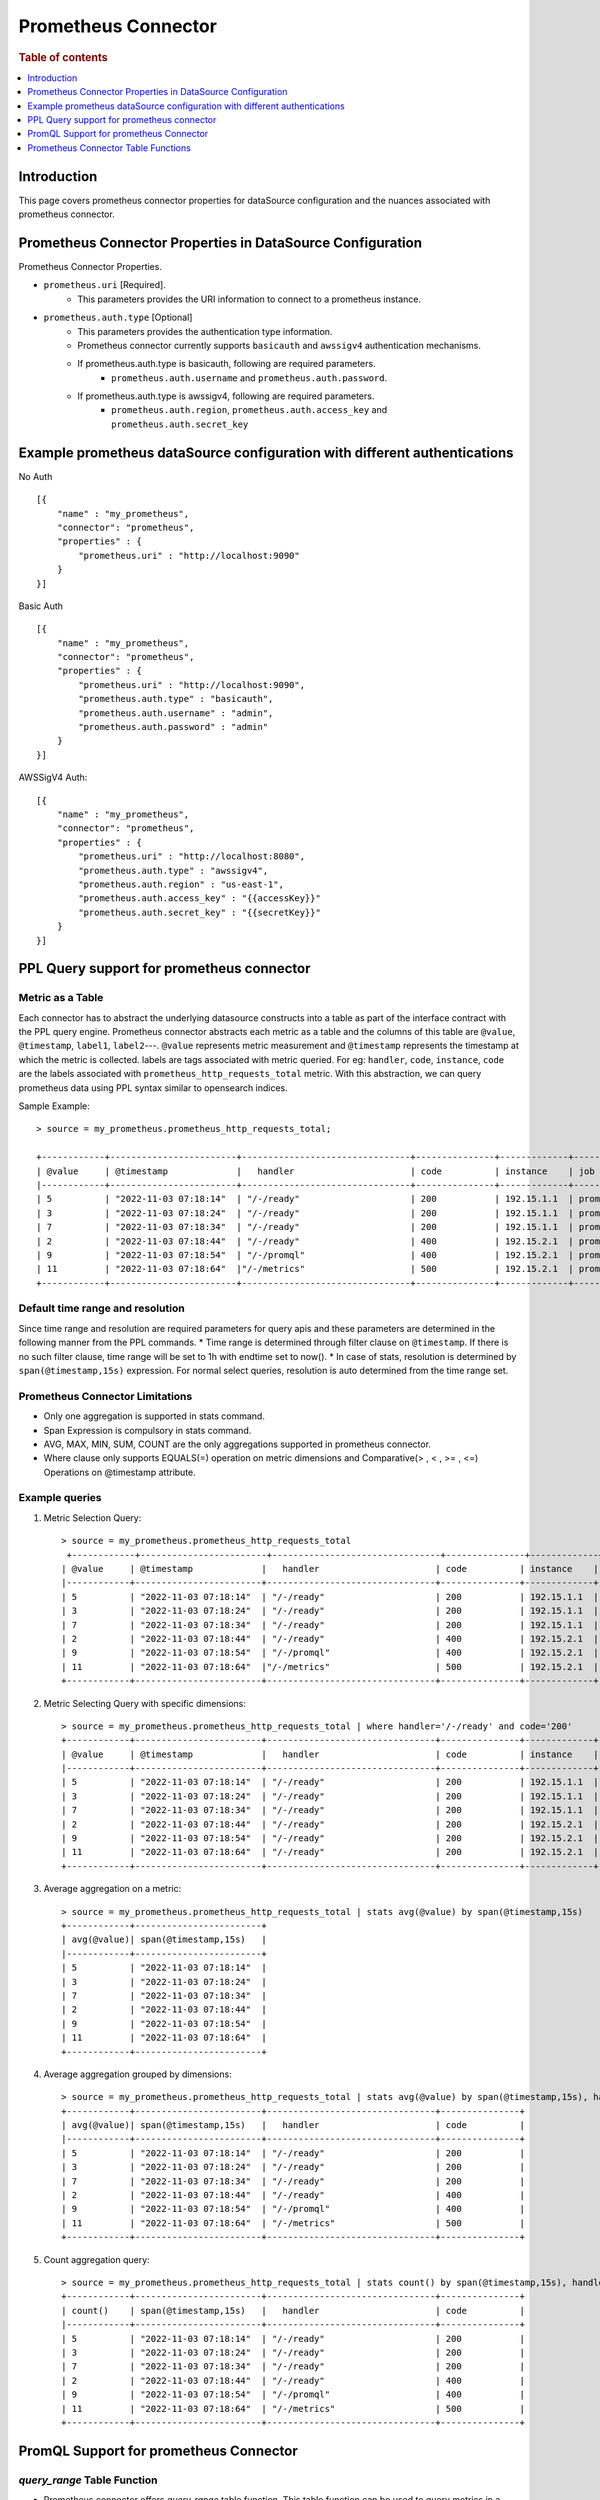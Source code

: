 .. highlight:: sh

====================
Prometheus Connector
====================

.. rubric:: Table of contents

.. contents::
   :local:
   :depth: 1


Introduction
============

This page covers prometheus connector properties for dataSource configuration
and the nuances associated with prometheus connector.


Prometheus Connector Properties in DataSource Configuration
========================================================
Prometheus Connector Properties.

* ``prometheus.uri`` [Required].
    * This parameters provides the URI information to connect to a prometheus instance.
* ``prometheus.auth.type`` [Optional]
    * This parameters provides the authentication type information.
    * Prometheus connector currently supports ``basicauth`` and ``awssigv4`` authentication mechanisms.
    * If prometheus.auth.type is basicauth, following are required parameters.
        * ``prometheus.auth.username`` and ``prometheus.auth.password``.
    * If prometheus.auth.type is awssigv4, following are required parameters.
        * ``prometheus.auth.region``, ``prometheus.auth.access_key`` and ``prometheus.auth.secret_key``

Example prometheus dataSource configuration with different authentications
=======================================================================

No Auth ::

    [{
        "name" : "my_prometheus",
        "connector": "prometheus",
        "properties" : {
            "prometheus.uri" : "http://localhost:9090"
        }
    }]

Basic Auth ::

    [{
        "name" : "my_prometheus",
        "connector": "prometheus",
        "properties" : {
            "prometheus.uri" : "http://localhost:9090",
            "prometheus.auth.type" : "basicauth",
            "prometheus.auth.username" : "admin",
            "prometheus.auth.password" : "admin"
        }
    }]

AWSSigV4 Auth::

    [{
        "name" : "my_prometheus",
        "connector": "prometheus",
        "properties" : {
            "prometheus.uri" : "http://localhost:8080",
            "prometheus.auth.type" : "awssigv4",
            "prometheus.auth.region" : "us-east-1",
            "prometheus.auth.access_key" : "{{accessKey}}"
            "prometheus.auth.secret_key" : "{{secretKey}}"
        }
    }]

PPL Query support for prometheus connector
==========================================

Metric as a Table
---------------------------
Each connector has to abstract the underlying datasource constructs into a table as part of the interface contract with the PPL query engine.
Prometheus connector abstracts each metric as a table and the columns of this table are ``@value``, ``@timestamp``, ``label1``, ``label2``---.
``@value`` represents metric measurement and ``@timestamp`` represents the timestamp at which the metric is collected. labels are tags associated with metric queried.
For eg: ``handler``, ``code``, ``instance``, ``code`` are the labels associated with ``prometheus_http_requests_total`` metric. With this abstraction, we can query prometheus
data using PPL syntax similar to opensearch indices.

Sample Example::

    > source = my_prometheus.prometheus_http_requests_total;

    +------------+------------------------+--------------------------------+---------------+-------------+-------------+
    | @value     | @timestamp             |   handler                      | code          | instance    | job         |
    |------------+------------------------+--------------------------------+---------------+-------------+-------------|
    | 5          | "2022-11-03 07:18:14"  | "/-/ready"                     | 200           | 192.15.1.1  | prometheus  |
    | 3          | "2022-11-03 07:18:24"  | "/-/ready"                     | 200           | 192.15.1.1  | prometheus  |
    | 7          | "2022-11-03 07:18:34"  | "/-/ready"                     | 200           | 192.15.1.1  | prometheus  |
    | 2          | "2022-11-03 07:18:44"  | "/-/ready"                     | 400           | 192.15.2.1  | prometheus  |
    | 9          | "2022-11-03 07:18:54"  | "/-/promql"                    | 400           | 192.15.2.1  | prometheus  |
    | 11         | "2022-11-03 07:18:64"  |"/-/metrics"                    | 500           | 192.15.2.1  | prometheus  |
    +------------+------------------------+--------------------------------+---------------+-------------+-------------+



Default time range and resolution
---------------------------------
Since time range and resolution are required parameters for query apis and these parameters are determined in the following  manner from the PPL commands.
* Time range is determined through filter clause on ``@timestamp``. If there is no such filter clause, time range will be set to 1h with endtime set to now().
* In case of stats, resolution is determined by ``span(@timestamp,15s)`` expression. For normal select queries, resolution is auto determined from the time range set.

Prometheus Connector Limitations
--------------------------------
* Only one aggregation is supported in stats command.
* Span Expression is compulsory in stats command.
* AVG, MAX, MIN, SUM, COUNT are the only aggregations supported in prometheus connector.
* Where clause only supports EQUALS(=) operation on metric dimensions and Comparative(> , < , >= , <=) Operations on @timestamp attribute.

Example queries
---------------

1. Metric Selection Query::

    > source = my_prometheus.prometheus_http_requests_total
     +------------+------------------------+--------------------------------+---------------+-------------+-------------+
    | @value     | @timestamp             |   handler                      | code          | instance    | job         |
    |------------+------------------------+--------------------------------+---------------+-------------+-------------|
    | 5          | "2022-11-03 07:18:14"  | "/-/ready"                     | 200           | 192.15.1.1  | prometheus  |
    | 3          | "2022-11-03 07:18:24"  | "/-/ready"                     | 200           | 192.15.1.1  | prometheus  |
    | 7          | "2022-11-03 07:18:34"  | "/-/ready"                     | 200           | 192.15.1.1  | prometheus  |
    | 2          | "2022-11-03 07:18:44"  | "/-/ready"                     | 400           | 192.15.2.1  | prometheus  |
    | 9          | "2022-11-03 07:18:54"  | "/-/promql"                    | 400           | 192.15.2.1  | prometheus  |
    | 11         | "2022-11-03 07:18:64"  |"/-/metrics"                    | 500           | 192.15.2.1  | prometheus  |
    +------------+------------------------+--------------------------------+---------------+-------------+-------------+

2. Metric Selecting Query with specific dimensions::

    > source = my_prometheus.prometheus_http_requests_total | where handler='/-/ready' and code='200'
    +------------+------------------------+--------------------------------+---------------+-------------+-------------+
    | @value     | @timestamp             |   handler                      | code          | instance    | job         |
    |------------+------------------------+--------------------------------+---------------+-------------+-------------|
    | 5          | "2022-11-03 07:18:14"  | "/-/ready"                     | 200           | 192.15.1.1  | prometheus  |
    | 3          | "2022-11-03 07:18:24"  | "/-/ready"                     | 200           | 192.15.1.1  | prometheus  |
    | 7          | "2022-11-03 07:18:34"  | "/-/ready"                     | 200           | 192.15.1.1  | prometheus  |
    | 2          | "2022-11-03 07:18:44"  | "/-/ready"                     | 200           | 192.15.2.1  | prometheus  |
    | 9          | "2022-11-03 07:18:54"  | "/-/ready"                     | 200           | 192.15.2.1  | prometheus  |
    | 11         | "2022-11-03 07:18:64"  | "/-/ready"                     | 200           | 192.15.2.1  | prometheus  |
    +------------+------------------------+--------------------------------+---------------+-------------+-------------+

3. Average aggregation on a metric::

    > source = my_prometheus.prometheus_http_requests_total | stats avg(@value) by span(@timestamp,15s)
    +------------+------------------------+
    | avg(@value)| span(@timestamp,15s)   |
    |------------+------------------------+
    | 5          | "2022-11-03 07:18:14"  |
    | 3          | "2022-11-03 07:18:24"  |
    | 7          | "2022-11-03 07:18:34"  |
    | 2          | "2022-11-03 07:18:44"  |
    | 9          | "2022-11-03 07:18:54"  |
    | 11         | "2022-11-03 07:18:64"  |
    +------------+------------------------+

4. Average aggregation grouped by dimensions::

    > source = my_prometheus.prometheus_http_requests_total | stats avg(@value) by span(@timestamp,15s), handler, code
    +------------+------------------------+--------------------------------+---------------+
    | avg(@value)| span(@timestamp,15s)   |   handler                      | code          |
    |------------+------------------------+--------------------------------+---------------+
    | 5          | "2022-11-03 07:18:14"  | "/-/ready"                     | 200           |
    | 3          | "2022-11-03 07:18:24"  | "/-/ready"                     | 200           |
    | 7          | "2022-11-03 07:18:34"  | "/-/ready"                     | 200           |
    | 2          | "2022-11-03 07:18:44"  | "/-/ready"                     | 400           |
    | 9          | "2022-11-03 07:18:54"  | "/-/promql"                    | 400           |
    | 11         | "2022-11-03 07:18:64"  | "/-/metrics"                   | 500           |
    +------------+------------------------+--------------------------------+---------------+

5. Count aggregation query::

    > source = my_prometheus.prometheus_http_requests_total | stats count() by span(@timestamp,15s), handler, code
    +------------+------------------------+--------------------------------+---------------+
    | count()    | span(@timestamp,15s)   |   handler                      | code          |
    |------------+------------------------+--------------------------------+---------------+
    | 5          | "2022-11-03 07:18:14"  | "/-/ready"                     | 200           |
    | 3          | "2022-11-03 07:18:24"  | "/-/ready"                     | 200           |
    | 7          | "2022-11-03 07:18:34"  | "/-/ready"                     | 200           |
    | 2          | "2022-11-03 07:18:44"  | "/-/ready"                     | 400           |
    | 9          | "2022-11-03 07:18:54"  | "/-/promql"                    | 400           |
    | 11         | "2022-11-03 07:18:64"  | "/-/metrics"                   | 500           |
    +------------+------------------------+--------------------------------+---------------+

PromQL Support for prometheus Connector
==========================================

`query_range` Table Function
----------------------------
* Prometheus connector offers `query_range` table function. This table function can be used to query metrics in a specific time range using promQL.
* The function takes inputs similar to parameters mentioned for query range api mentioned here: https://prometheus.io/docs/prometheus/latest/querying/api/
* Arguments should be either passed by name or positionArguments should be either passed by name or position.
    - `source=my_prometheus.query_range('prometheus_http_requests_total', 1686694425, 1686700130, 14)`
    - `source=my_prometheus.query_range(query='prometheus_http_requests_total', starttime=1686694425, endtime=1686700130, step=14)`
Example::

    > source=my_prometheus.query_range('prometheus_http_requests_total', 1686694425, 1686700130, 14)
     +------------+------------------------+--------------------------------+---------------+-------------+-------------+
    | @value     | @timestamp             |   handler                      | code          | instance    | job         |
    |------------+------------------------+--------------------------------+---------------+-------------+-------------|
    | 5          | "2022-11-03 07:18:14"  | "/-/ready"                     | 200           | 192.15.1.1  | prometheus  |
    | 3          | "2022-11-03 07:18:24"  | "/-/ready"                     | 200           | 192.15.1.1  | prometheus  |
    | 7          | "2022-11-03 07:18:34"  | "/-/ready"                     | 200           | 192.15.1.1  | prometheus  |
    | 2          | "2022-11-03 07:18:44"  | "/-/ready"                     | 400           | 192.15.2.1  | prometheus  |
    | 9          | "2022-11-03 07:18:54"  | "/-/promql"                    | 400           | 192.15.2.1  | prometheus  |
    | 11         | "2022-11-03 07:18:64"  |"/-/metrics"                    | 500           | 192.15.2.1  | prometheus  |
    +------------+------------------------+--------------------------------+---------------+-------------+-------------+


Prometheus Connector Table Functions
==========================================

`query_exemplars` Table Function
----------------------------
* This table function can be used to fetch exemplars of a query in a specific time range.
* The function takes inputs similar to parameters mentioned for query exemplars api mentioned here: https://prometheus.io/docs/prometheus/latest/querying/api/
* Arguments should be either passed by name or positionArguments should be either passed by name or position.
    - `source=my_prometheus.query_exemplars('prometheus_http_requests_total', 1686694425, 1686700130)`
    - `source=my_prometheus.query_exemplars(query='prometheus_http_requests_total', starttime=1686694425, endtime=1686700130)`
Example::

    > source=my_prometheus.query_exemplars('prometheus_http_requests_total', 1686694425, 1686700130)
      "schema": [
        {
          "name": "seriesLabels",
          "type": "struct"
        },
        {
          "name": "exemplars",
          "type": "array"
        }
      ],
      "datarows": [
        [
          {
            "instance": "localhost:8090",
            "__name__": "test_exemplar_metric_total",
            "service": "bar",
            "job": "prometheus"
          },
          [
            {
              "labels": {
                "traceID": "EpTxMJ40fUus7aGY"
              },
              "timestamp": "2020-09-14 15:22:25.479",
              "value": 6.0
            }
          ]
        ],
        [
          {
            "instance": "localhost:8090",
            "__name__": "test_exemplar_metric_total",
            "service": "foo",
            "job": "prometheus"
          },
          [
            {
              "labels": {
                "traceID": "Olp9XHlq763ccsfa"
              },
              "timestamp": "2020-09-14 15:22:35.479",
              "value": 19.0
            },
            {
              "labels": {
                "traceID": "hCtjygkIHwAN9vs4"
              },
              "timestamp": "2020-09-14 15:22:45.489",
              "value": 20.0
            }
          ]
        ]
      ]

